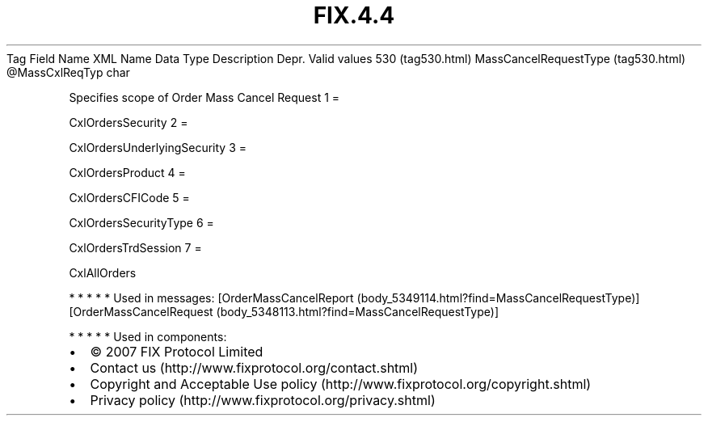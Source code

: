 .TH FIX.4.4 "" "" "Tag #530"
Tag
Field Name
XML Name
Data Type
Description
Depr.
Valid values
530 (tag530.html)
MassCancelRequestType (tag530.html)
\@MassCxlReqTyp
char
.PP
Specifies scope of Order Mass Cancel Request
1
=
.PP
CxlOrdersSecurity
2
=
.PP
CxlOrdersUnderlyingSecurity
3
=
.PP
CxlOrdersProduct
4
=
.PP
CxlOrdersCFICode
5
=
.PP
CxlOrdersSecurityType
6
=
.PP
CxlOrdersTrdSession
7
=
.PP
CxlAllOrders
.PP
   *   *   *   *   *
Used in messages:
[OrderMassCancelReport (body_5349114.html?find=MassCancelRequestType)]
[OrderMassCancelRequest (body_5348113.html?find=MassCancelRequestType)]
.PP
   *   *   *   *   *
Used in components:

.PD 0
.P
.PD

.PP
.PP
.IP \[bu] 2
© 2007 FIX Protocol Limited
.IP \[bu] 2
Contact us (http://www.fixprotocol.org/contact.shtml)
.IP \[bu] 2
Copyright and Acceptable Use policy (http://www.fixprotocol.org/copyright.shtml)
.IP \[bu] 2
Privacy policy (http://www.fixprotocol.org/privacy.shtml)
